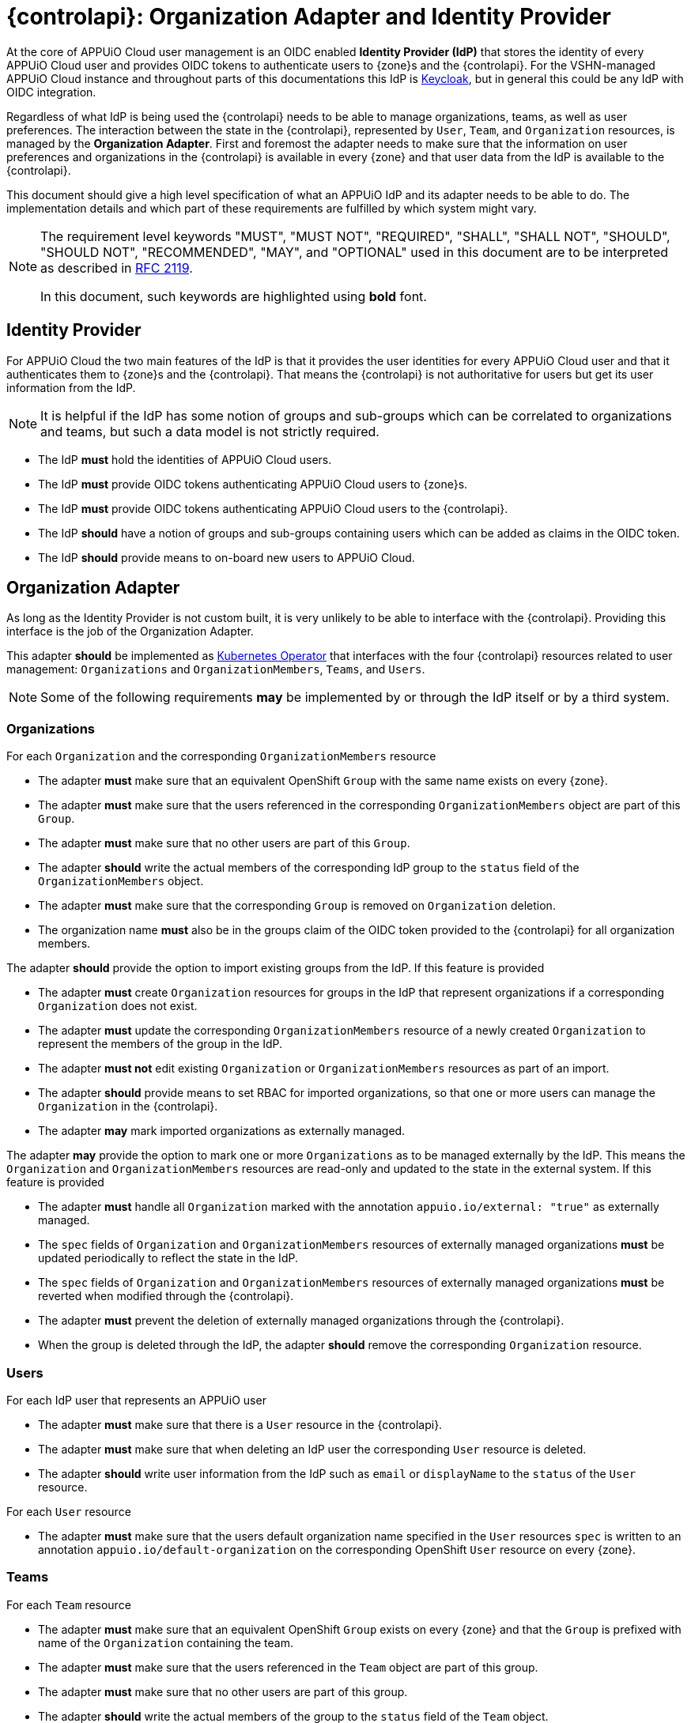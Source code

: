 = {controlapi}: Organization Adapter and Identity Provider

At the core of APPUiO Cloud user management is an OIDC enabled **Identity Provider (IdP)** that stores the identity of every APPUiO Cloud user and provides OIDC tokens to authenticate users to {zone}s and the {controlapi}.
For the VSHN-managed APPUiO Cloud instance and throughout parts of this documentations this IdP is https://www.keycloak.org/[Keycloak], but in general this could be any IdP with OIDC integration.

Regardless of what IdP is being used the {controlapi} needs to be able to manage organizations, teams, as well as user preferences.
The interaction between the state in the {controlapi}, represented by `User`, `Team`, and `Organization` resources, is managed by the **Organization Adapter**.
First and foremost the adapter needs to make sure that the information on user preferences and organizations in the {controlapi} is available in every {zone} and that user data from the IdP is available to the {controlapi}.

This document should give a high level specification of what an APPUiO IdP and its adapter needs to be able to do.
The implementation details and which part of these requirements are fulfilled by which system might vary.

[NOTE]
====
The requirement level keywords "MUST", "MUST NOT", "REQUIRED", "SHALL", "SHALL NOT", "SHOULD", "SHOULD NOT", "RECOMMENDED", "MAY", and "OPTIONAL" used in this document are to be interpreted as described in https://www.ietf.org/rfc/rfc2119.txt[RFC 2119].

In this document, such keywords are highlighted using **bold** font.
====

== Identity Provider

For APPUiO Cloud the two main features of the IdP is that it provides the user identities for every APPUiO Cloud user and that it authenticates them to {zone}s and the {controlapi}.
That means the {controlapi} is not authoritative for users but get its user information from the IdP.

[NOTE]
It is helpful if the IdP has some notion of groups and sub-groups which can be correlated to organizations and teams, but such a data model is not strictly required.

* The IdP **must** hold the identities of APPUiO Cloud users.
* The IdP **must** provide OIDC tokens authenticating APPUiO Cloud users to {zone}s.
* The IdP **must** provide OIDC tokens authenticating APPUiO Cloud users to the {controlapi}.
* The IdP **should** have a notion of groups and sub-groups containing users which can be added as claims in the OIDC token.
* The IdP **should** provide means to on-board new users to APPUiO Cloud.


== Organization Adapter

As long as the Identity Provider is not custom built, it is very unlikely to be able to interface with the {controlapi}.
Providing this interface is the job of the Organization Adapter.

This adapter **should** be implemented as https://kubernetes.io/docs/concepts/extend-kubernetes/operator/[Kubernetes Operator] that interfaces with the four {controlapi} resources related to user management: `Organizations` and `OrganizationMembers`, `Teams`, and `Users`. 


[NOTE]
Some of the following requirements **may** be implemented by or through the IdP itself or by a third system.

=== Organizations

For each `Organization` and the corresponding `OrganizationMembers` resource

* The adapter **must** make sure that an equivalent OpenShift `Group` with the same name exists on every {zone}.
* The adapter **must** make sure that the users referenced in the corresponding `OrganizationMembers` object are part of this `Group`.
* The adapter **must** make sure that no other users are part of this `Group`.
* The adapter **should** write the actual members of the corresponding IdP group to the `status` field of the `OrganizationMembers` object.
* The adapter **must** make sure that the corresponding `Group` is removed on `Organization` deletion.
* The organization name **must** also be in the groups claim of the OIDC token provided to the {controlapi} for all organization members.

The adapter **should** provide the option to import existing groups from the IdP. 
If this feature is provided

* The adapter **must** create `Organization` resources for groups in the IdP that represent organizations if a corresponding `Organization` does not exist.
* The adapter **must** update the corresponding `OrganizationMembers` resource of a newly created `Organization` to represent the members of the group in the IdP.
* The adapter **must not** edit existing `Organization` or `OrganizationMembers` resources as part of an import.
* The adapter **should** provide means to set RBAC for imported organizations, so that one or more users can manage the `Organization` in the {controlapi}.
* The adapter **may** mark imported organizations as externally managed.


The adapter **may** provide the option to mark one or more `Organizations` as to be managed externally by the IdP. 
This means the `Organization` and `OrganizationMembers` resources are read-only and updated to the state in the external system.
If this feature is provided

* The adapter **must** handle all `Organization` marked with the annotation `appuio.io/external: "true"` as externally managed.
* The `spec` fields of `Organization` and `OrganizationMembers` resources of externally managed organizations **must** be updated periodically to reflect the state in the IdP.
* The `spec` fields of `Organization` and `OrganizationMembers` resources of externally managed organizations **must** be reverted when modified through the {controlapi}.
* The adapter **must** prevent the deletion of externally managed organizations through the {controlapi}.
* When the group is deleted through the IdP, the adapter **should** remove the corresponding `Organization` resource.


=== Users

For each IdP user that represents an APPUiO user

* The adapter **must** make sure that there is a `User` resource in the {controlapi}.
* The adapter **must** make sure that when deleting an IdP user the corresponding `User` resource is deleted.
* The adapter **should** write user information from the IdP such as `email` or `displayName` to the `status` of the `User` resource.


For each `User` resource

* The adapter **must** make sure that the users default organization name specified in the `User` resources `spec` is written to an annotation `appuio.io/default-organization` on the corresponding OpenShift `User` resource on every {zone}.

=== Teams

For each `Team` resource

* The adapter **must** make sure that an equivalent OpenShift `Group` exists on every {zone} and that the `Group` is prefixed with name of the `Organization` containing the team.
* The adapter **must** make sure that the users referenced in the `Team` object are part of this group.
* The adapter **must** make sure that no other users are part of this group.
* The adapter **should** write the actual members of the group to the `status` field of the `Team` object.
* The adapter **must** make sure that the corresponding group is removed on `Team` deletion.
* The prefixed team name **must** also be in the groups claim of the OIDC token provided to the {controlapi} for all team members.

The adapter **should** provide the option to import existing groups from the IdP. 
If this feature is provided

* The adapter **must** create `Team` resources for groups in the IdP that represent teams if a corresponding `Team` does not exist.
* The created `Team` **must** reference all the members of the group in the IdP.
* The created `Team` **must** be in the `Namespace` of the organization containing the team.
* The adapter **must not** edit existing `Team` resources as part of an import.
* The adapter **may** mark imported teams as externally managed.


The adapter **may** provide the option to mark one or more `Teams` as to be managed externally by the IdP. 
This means the `Team` resource is read-only and updated to the state in the external system.
If this feature is provided

* The adapter **must** handle all `Teams` marked by with the annotation `appuio.io/external: "true"` as externally managed.
* The `spec` fields of externally managed `Teams` **must** be updated periodically to reflect the state in the IdP.
* The `spec` fields of externally managed `Teams` **must** be reverted when modified through the {controlapi}.
* The adapter **must** prevent the deletion externally managed teams through the {controlapi}.
* When the group is deleted through the IdP, the adapter **should** remove the corresponding `Team` resource.


